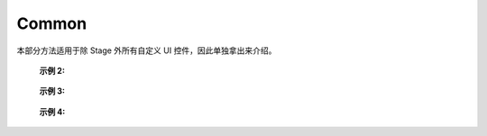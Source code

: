 ﻿=================
Common
=================

本部分方法适用于除 Stage 外所有自定义 UI 控件，因此单独拿出来介绍。

.. function:: common_object.set_active(status)

    :描述: 控制当前控件是否显示 

    :param bool status: 控件的活动状态，True 表示显示当前控件，False 表示隐藏当前控件

    :return: 无

    :示例: ``my_Slider.set_active(Flase)``

    :示例说明: 设置 my_Slider 控件为隐藏状态

.. function:: common_object.get_active()

    :描述: 获取当前控件的显示状态 

    :param void: 无

    :return: bool, 表示控件的显示状态

    :示例: ``status = my_Slider.get_active()``

    :示例说明: 获取 my_Slider 控件的显示状态，赋值给 status 变量

.. function:: common_object.set_name(name)

    :描述: 设置当前控件的名字

    :param string name: 控件的名字

    :return: 无

    :示例: ``my_Dropdown.set_name('my_dropdown')``

    :示例说明: 设置 my_Dropdown 控件的名字为『my_dropdown』

.. function:: common_object.get_name()

    :描述: 获取当前控件的名字

    :param void: 无

    :return: string，表示控件的名字

    :示例: ``name = my_Dropdown.get_name()``

    :示例说明: 获取 my_Dropdown 控件的名字，赋值给 name 变量

.. function:: common_object.set_position(x, y)

    :描述: 设置控件的位置坐标，原点在屏幕的中心位置

    :param int x: 控件的横坐标，取值为屏幕上实际像素的位置，0 点在屏幕水平中心位置，向右为正方向
    :param int y: 控件的纵坐标，取值为屏幕上实际像素的位置，0 点在屏幕垂直中心位置，向上为正方向

    :return: 无

    :示例: ``my_Text.set_position(-200, 500)``

    :示例说明: 设置 my_Text 控件的坐标为 (-200，500)

.. function:: common_object.get_position()

    :描述: 获取控件的位置坐标

    :param void: 无

    :return: [x,y]，表示控件的位置

    :示例: ``pos = my_Text.get_position()``

    :示例说明: 获取 my_Text 控件的位置，赋值给变量 pos，pos 为一个列表

.. function:: common_object.set_size(w, h)

    :描述: 设置控件的大小

    :param int w: 控件的宽度
    :param int h: 控件的高度

    :return: 无

    :示例: ``my_Button.set_size(300, 200)``

    :示例说明: 设置 my_Button 控件的宽度为 300，高度为 200

.. function:: common_object.get_size()

    :描述: 获取控件的大小

    :param void: 无

    :return: [w,h], 表示控件的大小

    :示例: ``size = my_Button.get_size()``

    :示例说明: 获取 my_Button 控件的大小，赋值给变量 size，size 为一个列表

.. function:: common_object.set_rotation(degree)

    :描述: 设置控件的旋转角度

    :param int degree: 控件的旋转角度，范围为 [0, 360]，正值为顺时针旋转，负值为逆时针旋转

    :return: 无

    :示例: ``my_Button.set_rotation(90)``

    :示例说明: 设置 my_Button 控件顺时针旋转 90 度

.. function:: common_object.get_rotation()

    :描述: 获取控件的旋转角度

    :param void: 无

    :return: int, 表示控件的旋转角度，范围为 [0, 360]，正值为顺时针旋转，负值为逆时针旋转

    :示例: ``degree = my_Button.get_rotation()``

    :示例说明: 获取 my_Button 控件的旋转角度，赋值给变量 degree

.. function:: common_object.set_privot(x, y)

    :描述: 设置控件的锚点坐标，输入参数是归一化参数，原点位于控件的左下角，控件的锚点默认为控件中心即 (0.5,0.5)，控件的位置和旋转均以锚点作为控制点

    :param int x: 锚点的 x 坐标，范围为 [0, 1]，向右为正方向
    :param int y: 锚点的 y 坐标，范围为 [0, 1]，向上为正方向

    :return: 无

    :示例: ``my_Button.set_privot(0, 1)``

    :示例说明: 设置控件的锚点为控件的左上角

.. function:: common_object.get_privot()

    :描述: 获取控件的锚点坐标

    :param void: 无

    :return: [x,y]，表示控件的锚点坐标

    :示例: ``privot = my_Button.get_privot()``

    :示例说明: 获取控件的锚点坐标，赋值给变量 privot，privot 为一个列表

.. function:: common_object.set_order(order)

    :描述: 设置控件的显示优先级，当多个控件重叠时，优先级高的控件在上层，数字越大优先级越高

    :param int order: 控件的指定优先级，控件重叠时优先级高的优先显示

    :return: 无

    :示例: ``my_Button.set_order(8)``

    :示例说明: 将控件的显示优先级设置为 8，当控件重叠时，低于此优先级的控件将被覆盖

.. function:: common_object.get_order()

    :描述: 获取控件的显示优先级

    :param void: 无

    :return: int，表示控件的显示优先级

    :示例: ``order = my_Button.get_order()``

    :示例说明: 获取 my_Button 控件的显示优先级，赋值给变量 order

.. function:: common_object.callback_register(event, callback)

    :描述: 注册控件事件触发的回调函数，当控件检测到相应的事件后，执行注册的回调函数

    :param string event: 指定回调函数的触发事件

        各控件可注册的事件如下：

        * Button 控件：
            - ``on_click`` 一次按下松开按钮的过程, 在松开按钮的时候触发该事件
            - ``on_press_down`` 按下按钮的时候触发该事件
            - ``on_press_up`` 松开按钮的时候触发该事件

        * Toggle 控件：
            - ``on_value_changed`` 值发生改变的时候触发该事件，回调函数中的 args 参数为 bool，表示该 Toggle 控件值发生改变后的值

        * Dropdown 控件：
            - ``on_value_changed`` 值发生改变的时候触发该事件，回调函数中的 args 参数为 int，表示该 Dropdown 控件值发生改变后的选中索引

        * Text 控件：
            - 无触发事件 

        * InputField 控件：
            - ``on_value_changed`` 值发生改变的时候触发该事件，回调函数中的 args 参数为 string，表示该 InputField 控件值发生改变后的值

    :param function callback: 需要注册的回调函数，回调函数的统一签名为： ``def callback(widget,*args,**kw):`` ，其中 widget 为触发事件的控件引用，args，kw为参数.

    :return: 无

    :示例 1: 

.. code-block:: python
    :linenos:

    # 当 my_Button 控件被点击后，打印信息到控制台上，机器人会开枪射击一次

    def button_callback(widget,*args,**kw):
        print('the button is clicked and the button's name is '+ widget.get_name())
        gun_ctrl.fire_once()
    my_Button.callback_register('on_click',button_callback)
..

    :示例 2: 

.. code-block:: python
    :linenos:

    # 当 my_Toggle 控件被点击后，值会发生改变，打印信息到控制台上，机器人会播放声音

    def toggle_callback(widget,*args,**kw):
        print("the toggle's value is changed and the toggle's name is "+ widget.get_name())
        print("the toggle's value now is "+ str(args))
        media_ctrl.play_sound(rm_define.media_sound_recognize_success)
    my_Toggle.callback_register('on_value_changed',toggle_callback)
..

 :示例 3: 

.. code-block:: python
    :linenos:

    # 当点击 my_Dropdown 控件改变其选中的值，值会发生改变，打印信息到控制台上，机器人会播放声音

    def dropdown_callback(widget,*args,**kw):
        print("the dropdown's value is changed and the dropdown's name is "+ widget.get_name())
        print("the dropdown's value now is "+ str(args))
        media_ctrl.play_sound(rm_define.media_sound_solmization_1A)
    my_Dropdown.callback_register('on_value_changed',dropdown_callback)
..

    :示例 4: 

.. code-block:: python
    :linenos:

    # 当点击 my_InputField 控件改变其选中的值，值会发生改变，打印信息到控制台上

    def input_field_callback(widget,*args,**kw):
        print("the input_field's value is changed and the input_field's name is "+ widget.get_name())
        print("the input_field's value now is "+ str(args))
    my_InputField.callback_register('on_value_changed',input_field_callback)

